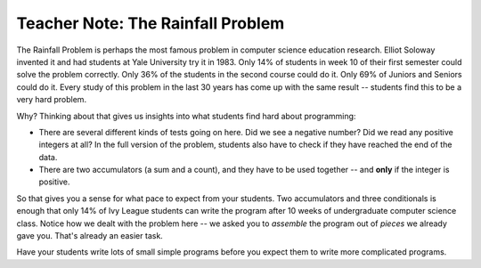 ..  Copyright (C)  Mark Guzdial, Barbara Ericson, Briana Morrison
    Permission is granted to copy, distribute and/or modify this document
    under the terms of the GNU Free Documentation License, Version 1.3 or
    any later version published by the Free Software Foundation; with
    Invariant Sections being Forward, Prefaces, and Contributor List,
    no Front-Cover Texts, and no Back-Cover Texts.  A copy of the license
    is included in the section entitled "GNU Free Documentation License".

.. setup for automatic question numbering.

.. |bigteachernote| image:: Figures/apple.jpg
    :width: 50px
    :align: top
    :alt: teacher note
    
.. 	qnum::
	:start: 1
	:prefix: csp-16-10-
  
|bigteachernote| Teacher Note: The Rainfall Problem
=====================================================

..	index::
	pair: rainfall; research
	
The Rainfall Problem is perhaps the most famous problem in computer science education research.  Elliot Soloway invented it and had students at Yale University try it in 1983.  Only 14% of students in week 10 of their first semester could solve the problem correctly.  Only 36% of the students in the second course could do it.  Only 69% of Juniors and Seniors could do it.  Every study of this problem in the last 30 years has come up with the same result -- students find this to be a very hard problem.

Why?  Thinking about that gives us insights into what students find hard about programming:

- There are several different kinds of tests going on here.  Did we see a negative number?  Did we read any positive integers at all?  In the full version of the problem, students also have to check if they have reached the end of the data.

- There are two accumulators (a sum and a count), and they have to be used together -- and **only** if the integer is positive.

So that gives you a sense for what pace to expect from your students.  Two accumulators and three conditionals is enough that only 14% of Ivy League students can write the program after 10 weeks of undergraduate computer science class.  Notice how we dealt with the problem here -- we asked you to *assemble* the program out of *pieces* we already gave you.  That's already an easier task.  

Have your students write lots of small simple programs before you expect them to write more complicated programs.




